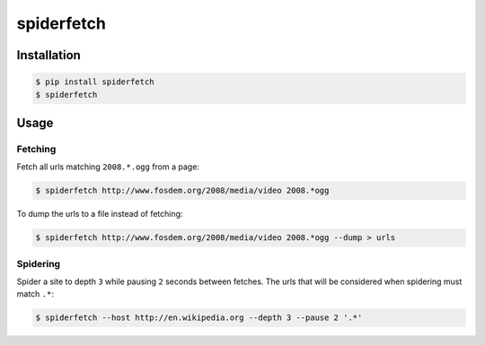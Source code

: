 spiderfetch
===========

.. image:: https://badge.fury.io/py/spiderfetch.png
        :target: https://badge.fury.io/py/spiderfetch

.. image:: https://travis-ci.org/numerodix/spiderfetch.png?branch=master
    :target: https://travis-ci.org/numerodix/spiderfetch


Installation
------------

.. code:: bash

    $ pip install spiderfetch
    $ spiderfetch


Usage
-----


Fetching
^^^^^^^^

Fetch all urls matching ``2008.*.ogg`` from a page:

.. code:: bash

    $ spiderfetch http://www.fosdem.org/2008/media/video 2008.*ogg

To dump the urls to a file instead of fetching:

.. code:: bash

    $ spiderfetch http://www.fosdem.org/2008/media/video 2008.*ogg --dump > urls


Spidering
^^^^^^^^^

Spider a site to depth ``3`` while pausing ``2`` seconds between fetches. The
urls that will be considered when spidering must match ``.*``:

.. code:: bash

    $ spiderfetch --host http://en.wikipedia.org --depth 3 --pause 2 '.*'
